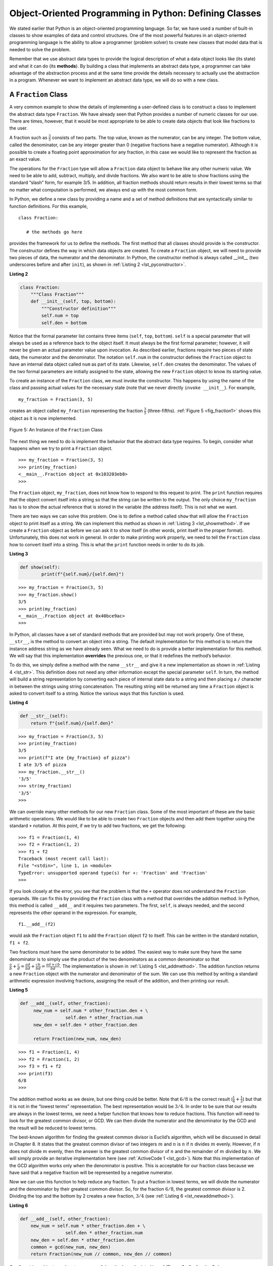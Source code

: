 ..  Copyright (C)  Brad Miller, David Ranum
    This work is licensed under the Creative Commons Attribution-NonCommercial-ShareAlike 4.0 International License. To view a copy of this license, visit http://creativecommons.org/licenses/by-nc-sa/4.0/.


Object-Oriented Programming in Python: Defining Classes
~~~~~~~~~~~~~~~~~~~~~~~~~~~~~~~~~~~~~~~~~~~~~~~~~~~~~~~

We stated earlier that Python is an object-oriented programming
language. So far, we have used a number of built-in classes to show
examples of data and control structures. One of the most powerful
features in an object-oriented programming language is the ability to
allow a programmer (problem solver) to create new classes that model
data that is needed to solve the problem.

Remember that we use abstract data types to provide the logical
description of what a data object looks like (its state) and what it can
do (its **methods**). By building a class that implements an abstract data
type, a programmer can take advantage of the abstraction process and at
the same time provide the details necessary to actually use the
abstraction in a program. Whenever we want to implement an abstract data
type, we will do so with a new class.

A ``Fraction`` Class
^^^^^^^^^^^^^^^^^^^^

A very common example to show the details of implementing a user-defined
class is to construct a class to implement the abstract data type
``Fraction``. We have already seen that Python provides a number of
numeric classes for our use. There are times, however, that it would be
most appropriate to be able to create data objects that look like fractions to the user.

A fraction such as :math:`\frac {3}{5}` consists of two parts. The top
value, known as the numerator, can be any integer. The bottom value,
called the denominator, can be any integer greater than 0 (negative
fractions have a negative numerator). Although it is possible to create
a floating point approximation for any fraction, in this case we would
like to represent the fraction as an exact value.

The operations for the ``Fraction`` type will allow a ``Fraction`` data
object to behave like any other numeric value. We need to be able to
add, subtract, multiply, and divide fractions. We also want to be able
to show fractions using the standard “slash” form, for example 3/5. In
addition, all fraction methods should return results in their lowest
terms so that no matter what computation is performed, we always end up
with the most common form.

In Python, we define a new class by providing a name and a set of method
definitions that are syntactically similar to function definitions. For
this example,

::

    class Fraction:

       # the methods go here


provides the framework for us to define the methods. The first method
that all classes should provide is the constructor. The constructor
defines the way in which data objects are created. To create a
``Fraction`` object, we will need to provide two pieces of data, the
numerator and the denominator. In Python, the constructor method is
always called __init__ (two underscores before and after ``init``),
as shown in :ref:`Listing 2 <lst_pyconstructor>`.

.. _lst_pyconstructor:

**Listing 2**

.. sourcecode:: python

    class Fraction:
        """Class Fraction"""
        def __init__(self, top, bottom):
            """Constructor definition"""
            self.num = top
            self.den = bottom

Notice that the formal parameter list contains three items (``self``,
``top``, ``bottom``). ``self`` is a special parameter that will always
be used as a reference back to the object itself. It must always be the
first formal parameter; however, it will never be given an actual
parameter value upon invocation. As described earlier, fractions require
two pieces of state data, the numerator and the denominator. The
notation ``self.num`` in the constructor defines the ``Fraction`` object
to have an internal data object called ``num`` as part of its state.
Likewise, ``self.den`` creates the denominator. The values of the two
formal parameters are initially assigned to the state, allowing the new
``Fraction`` object to know its starting value.

To create an instance of the ``Fraction`` class, we must invoke the
constructor. This happens by using the name of the class and passing
actual values for the necessary state (note that we never directly
``invoke __init__``). For example,

::

    my_fraction = Fraction(3, 5)

creates an object called ``my_fraction`` representing the fraction
:math:`\frac {3}{5}` (three-fifths). :ref:`Figure 5 <fig_fraction1>` shows this
object as it is now implemented.

.. _fig_fraction1:

.. figure:: Figures/fraction1.png
   :align: center

   Figure 5: An Instance of the ``Fraction`` Class

The next thing we need to do is implement the behavior that the abstract
data type requires. To begin, consider what happens when we try to print
a ``Fraction`` object.

::

    >>> my_fraction = Fraction(3, 5)
    >>> print(my_fraction)
    <__main__.Fraction object at 0x103203eb8>
    >>> 

The ``Fraction`` object, ``my_fraction``, does not know how to respond to this
request to print. The ``print`` function requires that the object
convert itself into a string so that the string can be written to the
output. The only choice ``my_fraction`` has is to show the actual reference that
is stored in the variable (the address itself). This is not what we
want.

There are two ways we can solve this problem. One is to define a method
called ``show`` that will allow the ``Fraction`` object to print itself
as a string. We can implement this method as shown in
:ref:`Listing 3 <lst_showmethod>`. If we create a ``Fraction`` object as before
we can ask it to show itself (in other words, print itself  in the proper format).
Unfortunately, this does not work in general. In order to make
printing work properly, we need to tell the ``Fraction`` class how to
convert itself into a string. This is what the ``print`` function needs
in order to do its job.

.. _lst_showmethod:

**Listing 3**

.. sourcecode:: python

    def show(self):
            print(f"{self.num}/{self.den}")

::

    >>> my_fraction = Fraction(3, 5)
    >>> my_fraction.show()
    3/5
    >>> print(my_fraction)
    <__main__.Fraction object at 0x40bce9ac>
    >>>

In Python, all classes have a set of standard methods that are provided
but may not work properly. One of these, ``__str__``, is the method to
convert an object into a string. The default implementation for this
method is to return the instance address string as we have already seen.
What we need to do is provide a better implementation for this method.
We will say that this implementation **overrides** the previous one, or
that it redefines the method’s behavior.

To do this, we simply define a method with the name ``__str__`` and
give it a new implementation as shown in :ref:`Listing 4 <lst_str>`. This definition
does not need any other information except the special parameter
``self``. In turn, the method will build a string representation by
converting each piece of internal state data to a string and then
placing a ``/`` character in between the strings using string
concatenation. The resulting string will be returned any time a
``Fraction`` object is asked to convert itself to a string. Notice the
various ways that this function is used.

.. _lst_str:

**Listing 4**

.. sourcecode:: python

    def __str__(self):
        return f"{self.num}/{self.den}"

::

    >>> my_fraction = Fraction(3, 5)
    >>> print(my_fraction)
    3/5
    >>> print(f"I ate {my_fraction} of pizza")
    I ate 3/5 of pizza
    >>> my_fraction.__str__()
    '3/5'
    >>> str(my_fraction)
    '3/5'
    >>>

We can override many other methods for our new ``Fraction`` class. Some
of the most important of these are the basic arithmetic operations. We
would like to be able to create two ``Fraction`` objects and then add
them together using the standard ``+`` notation. At this point, if we try
to add two fractions, we get the following:

::

    >>> f1 = Fraction(1, 4)
    >>> f2 = Fraction(1, 2)
    >>> f1 + f2
    Traceback (most recent call last):
    File "<stdin>", line 1, in <module>
    TypeError: unsupported operand type(s) for +: 'Fraction' and 'Fraction'
    >>> 

If you look closely at the error, you see that the problem is that the
``+`` operator does not understand the ``Fraction`` operands.
We can fix this by providing the ``Fraction`` class with a method that
overrides the addition method. In Python, this method is called
``__add__`` and it requires two parameters. The first, ``self``, is
always needed, and the second represents the other operand in the
expression. For example,

::

    f1.__add__(f2)

would ask the ``Fraction`` object ``f1`` to add the ``Fraction`` object
``f2`` to itself. This can be written in the standard notation,
``f1 + f2``.

Two fractions must have the same denominator to be added. The easiest
way to make sure they have the same denominator is to simply use the
product of the two denominators as a common denominator so that
:math:`\frac {a}{b} + \frac {c}{d} = \frac {ad}{bd} + \frac {cb}{bd} = \frac{ad+cb}{bd}`.
The implementation is shown in :ref:`Listing 5 <lst_addmethod>`. The addition
function returns a new ``Fraction`` object with the numerator and
denominator of the sum. We can use this method by writing a standard
arithmetic expression involving fractions, assigning the result of the
addition, and then printing our result.

.. _lst_addmethod:

**Listing 5**

.. sourcecode:: python

   def __add__(self, other_fraction):
        new_num = self.num * other_fraction.den + \
                    self.den * other_fraction.num
        new_den = self.den * other_fraction.den

        return Fraction(new_num, new_den)

::

    >>> f1 = Fraction(1, 4)
    >>> f2 = Fraction(1, 2)
    >>> f3 = f1 + f2
    >>> print(f3)
    6/8
    >>>

The addition method works as we desire, but one thing could be better.
Note that :math:`6/8` is the correct result
(:math:`\frac {1}{4} + \frac {1}{2}`) but that it is not in the
“lowest terms” representation. The best representation would be
:math:`3/4`. In order to be sure that our results are always in the
lowest terms, we need a helper function that knows how to reduce
fractions. This function will need to look for the greatest common
divisor, or GCD. We can then divide the numerator and the denominator by
the GCD and the result will be reduced to lowest terms.

The best-known algorithm for finding the greatest common divisor is
Euclid’s algorithm, which will be discussed in detail in Chapter 8.
It states that the greatest common divisor of two
integers :math:`m` and :math:`n` is :math:`n` if :math:`n`
divides :math:`m` evenly. However, if :math:`n` does not divide
:math:`m` evenly, then the answer is the greatest common divisor of
:math:`n` and the remainder of :math:`m` divided by :math:`n`. We
will simply provide an iterative implementation here (see
:ref:`ActiveCode 1 <lst_gcd>`). Note that this implementation of the GCD algorithm
works only when the denominator is positive. This is acceptable for our
fraction class because we have said that a negative fraction will be
represented by a negative numerator.

.. _lst_gcd:

.. activecode::  gcd_cl
    :caption: The Greatest Common Divisor Function

    def gcd(m, n):
        while m % n != 0:
            m, n = n, m % n
        return n

    print(gcd(20, 10))

Now we can use this function to help reduce any fraction. To put a
fraction in lowest terms, we will divide the numerator and the
denominator by their greatest common divisor. So, for the fraction
:math:`6/8`, the greatest common divisor is 2. Dividing the top and
the bottom by 2 creates a new fraction, :math:`3/4` (see
:ref:`Listing 6 <lst_newaddmethod>`).



.. _lst_newaddmethod:

**Listing 6**

.. sourcecode:: python

    def __add__(self, other_fraction):
        new_num = self.num * other_fraction.den + \
                     self.den * other_fraction.num
        new_den = self.den * other_fraction.den
        common = gcd(new_num, new_den)
        return Fraction(new_num // common, new_den // common)

Our ``Fraction`` object now has two very useful methods as depicted in :ref:`Figure 6 <fig_fraction2>`.

.. _fig_fraction2:

.. figure:: Figures/fraction2.png
   :align: center

   Figure 6: An Instance of the ``Fraction`` Class with Two Methods

::

    >>> f1 = Fraction(1, 4)
    >>> f2 = Fraction(1, 2)
    >>> f3 = f1 + f2
    >>> print(f3)
    3/4
    >>>

An additional group of methods that we need to
include in our example ``Fraction`` class will allow two fractions to
compare themselves to one another. Assume we have two ``Fraction``
objects, ``f1`` and ``f2``. ``f1==f2`` will only be ``True`` if they are
references to the same object. Two different objects with the same
numerators and denominators would not be equal under this
implementation. This is called **shallow equality** (see
:ref:`Figure 7 <fig_fraction3>`).

.. _fig_fraction3:

.. figure:: Figures/fraction3.png
   :align: center

   Figure 7: Shallow Equality Versus Deep Equality

We can create **deep equality**–equality by the
same value, not the same reference–by overriding the ``__eq__``
method (see :ref:`Figure 7 <fig_fraction3>`).
The ``__eq__`` method is another standard method available in
any class. The ``__eq__`` method compares two objects and returns
``True`` if their values are the same, ``False`` otherwise.

In the ``Fraction`` class, we can implement the ``__eq__`` method by
again putting the two fractions in common terms and then comparing the
numerators (see :ref:`Listing 7 <lst_cmpmethod>`). It is important to note that there
are other relational operators that can be overridden. For example, the
``__le__`` method provides the less than or equal functionality.

.. _lst_cmpmethod:

**Listing 7**

.. sourcecode:: python

    def __eq__(self, other_fraction):
        first_num = self.num * other_fraction.den
        second_num = other_fraction.num * self.den

        return first_num == second_num

The complete ``Fraction`` class, up to this point, is shown in
:ref:`ActiveCode 2 <lst_fractioncode>`. We leave the remaining arithmetic and relational
methods as exercises.

.. _lst_fractioncode:

.. activecode:: fraction_class
   :caption: The Fraction Class

   def gcd(m, n):
       while m % n != 0:
           m, n = n, m % n
       return n

   class Fraction:
       def __init__(self, top, bottom):
           self.num = top
           self.den = bottom

       def __str__(self):
           return "{:d}/{:d}".format(self.num, self.den)

       def __eq__(self, other_fraction):
           first_num = self.num * other_fraction.den
           second_num = other_fraction.num * self.den

           return first_num == second_num

       def __add__(self, other_fraction):
           new_num = self.num * other_fraction.den \
           + self.den * other_fraction.num
           new_den = self.den * other_fraction.den
           cmmn = gcd(new_num, new_den)
           return Fraction(new_num // cmmn, new_den // cmmn)

       def show(self):
           print("{:d}/{:d}".format(self.num, self.den))

   x = Fraction(1, 2)
   x.show()
   y = Fraction(2, 3)
   print(y)
   print(x + y)
   print(x == y)

.. admonition:: Self  Check

   To make sure you understand how operators are implemented in Python classes, and how to properly write methods, write some methods to implement ``*, /,`` and ``-`` .  Also implement comparison operators > and <

   .. actex:: self_check_4

.. youtube:: gFb9tvJZHXo
    :divid: fraction
    :height: 315
    :width: 560
    :align: left

Inheritance: Logic Gates and Circuits
^^^^^^^^^^^^^^^^^^^^^^^^^^^^^^^^^^^^^

Our final section will introduce another important aspect of
object-oriented programming. **Inheritance** is the ability of one
class to be related to another class in much the same way that people
can be related to one another. Children inherit characteristics from
their parents. Similarly, Python child classes can inherit
characteristic data and behavior from a parent class. These classes are
often referred to as **subclasses** and **superclasses**.

:ref:`Figure 8 <fig_inherit1>` shows the built-in Python collections and their
relationships to one another. We call a relationship structure such as
this an **inheritance hierarchy**. For example, the list is a *child* of
the sequential collection. In this case, we call the list the child and
the *sequence* the parent (or *subclass list* and *superclass sequence*). This
is often referred to as an **Is-a relationship** (the list **Is-a**
sequential collection). This implies that lists inherit important
characteristics from sequences, namely the ordering of the underlying
data and operations such as concatenation, repetition, and indexing.

.. _fig_inherit1:

.. figure::  Figures/inheritance1.png
   :align: center

   Figure 8: An Inheritance Hierarchy for Python Collections


Lists, tuples, and strings are all examples of sequential collections. They
all inherit common data organization and operations. However, each of
them is distinct based on whether the data is homogeneous and whether
the collection is immutable. The children all gain from their parents
but distinguish themselves by adding additional characteristics.

By organizing classes in this hierarchical fashion, object-oriented
programming languages allow previously written code to be extended to
meet the needs of a new situation. In addition, by organizing data in
this hierarchical manner, we can better understand the relationships
that exist. We can be more efficient in building our abstract
representations.

To explore this idea further, we will construct a **simulation**, an
application to simulate digital circuits. The basic building block for
this simulation will be the logic gate. These electronic switches
represent Boolean algebra relationships between their input and their
output. In general, gates have a single output line. The value of the
output is dependent on the values given on the input lines.

AND gates have two input lines, each of which can be either 0 or 1
(representing ``False`` or ``True``, respectively). If both of the input
lines have the value 1, the resulting output is 1. However, if either or
both of the input lines is 0, the result is 0. OR gates also have two
input lines and produce a 1 if one or both of the input values is a 1.
In the case where both input lines are 0, the result is 0.

NOT gates differ from the other two gates in that they have only a
single input line. The output value is simply the opposite of the input
value. If 0 appears on the input, 1 is produced on the output.
Similarly, 1 produces 0. :ref:`Figure 9 <fig_truthtable>` shows how each of these
gates is typically represented. Each gate also has a **truth table** of
values showing the input-to-output mapping that is performed by the
gate.

.. _fig_truthtable:

.. figure:: Figures/truthtable.png
   :align: center

   Figure 9: Three Types of Logic Gates

By combining these gates in various patterns and then applying a set of
input values, we can build circuits that have logical functions.
:ref:`Figure 10 <fig_circuit1>` shows a circuit consisting of two AND gates, one OR
gate, and a single NOT gate. The output lines from the two AND gates
feed directly into the OR gate, and the resulting output from the OR
gate is given to the NOT gate. If we apply a set of input values to the
four input lines (two for each AND gate), the values are processed and a
result appears at the output of the NOT gate. :ref:`Figure 10 <fig_circuit1>` also
shows an example with values.

.. _fig_circuit1:

.. figure:: Figures/circuit1.png
   :align: center

   Figure 10: Circuit

In order to implement a circuit, we will first build a representation
for logic gates. Logic gates are easily organized into a class
inheritance hierarchy as shown in :ref:`Figure 11 <fig_gates>`. At the top of the
hierarchy, the ``LogicGate`` class represents the most general
characteristics of logic gates: namely, a label for the gate and an
output line. The next level of subclasses breaks the logic gates into
two families, those that have one input line and those that have two.
Below that, the specific logic functions of each appear.

.. _fig_gates:

.. figure:: Figures/gates.png
   :align: center

   Figure 11: An Inheritance Hierarchy for Logic Gates

We can now start to implement the classes by starting with the most
general, ``LogicGate``. As noted earlier, each gate has a label for
identification and a single output line. In addition, we need methods to
allow a user of a gate to ask the gate for its label.

The other behavior that every logic gate needs is the ability to know
its output value. This will require that the gate perform the
appropriate logic based on the current input. In order to produce
output, the gate needs to know specifically what that logic is. This
means calling a method to perform the logic computation. The complete
class is shown in :ref:`Listing 8 <lst_logicgateclass>`.

.. _lst_logicgateclass:

**Listing 8**

.. sourcecode:: python

    class LogicGate:
        def __init__(self, lbl):
            self.label = lbl
            self.output = None

        def get_label(self):
            return self.label

        def get_output(self):
            self.output = self.perform_gate_logic()
            return self.output

At this point, we will not implement the ``perform_gate_logic`` function.
The reason for this is that we do not know how each gate will perform
its own logic operation. Those details will be included by each
individual gate that is added to the hierarchy. This is a very powerful
idea in object-oriented programming. We are writing a method that will
use code that does not exist yet. The parameter ``self`` is a reference
to the actual gate object invoking the method. Any new logic gate that
gets added to the hierarchy will simply need to implement the
``perform_gate_logic`` function and it will be used at the appropriate
time. Once done, the gate can provide its output value. This ability to
extend a hierarchy that currently exists and provide the specific
functions that the hierarchy needs to use the new class is extremely
important for reusing existing code.

We categorized the logic gates based on the number of input lines,
as shown in :ref:`Figure 11 <fig_gates>`: the AND gate and OR gate both have two input lines,
whereas the NOT gate has only one. ``LogicGate`` has two subclasses: ``BinaryGate``,
which will add two input lines, and ``UnaryGate``, which will have only a single input line.
In computer circuit design, these lines
are sometimes called *pins*, so we will use that terminology in our
implementation.

:ref:`Listing 9 <lst_logicgateclass>` and :ref:`Listing 10 <lst_logicgateclass>` implement these two
classes. The constructors in both of these classes start with an
explicit call to the constructor of the parent class using the parent's ``__init__``
method. When creating an instance of the ``BinaryGate`` class, we
first want to initialize any data items that are inherited from
``LogicGate``. In this case, that means the label for the gate. The
constructor then goes on to add the two input lines (``pin_a`` and
``pin_b``). This is a very common pattern that you should always use when
building class hierarchies. Child class constructors need to call parent
class constructors and then move on to their own distinguishing data.

.. _lst_binarygateclass:

**Listing 9**

.. sourcecode:: python

    class BinaryGate(LogicGate):
        def __init__(self, lbl):
            LogicGate.__init__(self, lbl)
            self.pin_a = None
            self.pin_b = None

        def get_pin_a(self):
            return int(input(f"Enter pin A input for gate \
                {self.get_label()}: "))

        def get_pin_b(self):
            return int(input(f"Enter pin B input for gate \
                {self.get_label()}: "))

.. _lst_unarygateclass:

**Listing 10**

.. sourcecode:: python

    class UnaryGate(LogicGate):
        def __init__(self, lbl):
            LogicGate.__init__(self, lbl)
            self.pin = None

        def get_pin(self):
            return int(input(f"Enter pin input for gate \
                {self.get_label()}: "))



Python also has a function called ``super`` which can be used in place of explicitly
naming the parent class.  This is a more general mechanism and is widely
used, especially when a class has more than one parent. In our example above,
``LogicGate.__init__(self, lbl)`` could be replaced with ``super().__init__(lbl)``, 
``super(UnaryGate, self).__init__(lbl)``, or ``super().__init__("UnaryGate", lbl)``.
The specific details are beyond the scope of this text.

The only behavior that the ``BinaryGate`` class adds is the ability to
get the values from the two input lines. Since these values come from
some external place, we will simply ask the user to provide them via an input statement.
The same implementation occurs for the ``UnaryGate``
class except that there is only one input line.

Now that we have a general class for gates depending on the number of
input lines, we can build specific gates that have unique behavior. For
example, the ``AndGate`` class will be a subclass of ``BinaryGate``
since AND gates have two input lines. As before, the first line of the
constructor calls upon the parent class constructor (``BinaryGate``),
which in turn calls its parent class constructor (``LogicGate``). Note
that the ``AndGate`` class does not provide any new data since it
inherits two input lines, one output line, and a label.

The only thing ``AndGate`` needs to add is the specific behavior that
performs the Boolean operation that was described earlier. This is the
place where we can provide the ``perform_gate_logic`` method. For an AND
gate, this method first must get the two input values and then only
return 1 if both input values are 1. The complete class is shown in
:ref:`Listing 11 <lst_andgateclass>`.

.. _lst_andgateclass:

**Listing 11**

.. sourcecode:: python

    class AndGate(BinaryGate):
        def __init__(self, lbl):
            super().__init__(lbl)

        def perform_gate_logic(self):
            a = self.get_pin_a()
            b = self.get_pin_b()
            if a == 1 and b == 1:
                return 1
            else:
                return 0

We can show the ``AndGate`` class in action by creating an instance and
asking it to compute its output. The following session shows an
``AndGate`` object, ``g1``, that has an internal label ``"G1"``. When we
invoke the ``get_output`` method, the object must first call its
``perform_gate_logic`` method which in turn queries the two input lines.
Once the values are provided, the correct output is shown.

::

    >>> g1 = AndGate("G1")
    >>> g1.get_output()
    Enter pin A input for gate G1: 1
    Enter pin B input for gate G1: 0
    0


The same development can be done for OR gates and NOT gates. The
``OrGate`` class will also be a subclass of ``BinaryGate`` and the
``NotGate`` class will extend the ``UnaryGate`` class. Both of these
classes will need to provide their own ``perform_gate_logic`` functions,
as this is their specific behavior.

We can use a single gate by first constructing an instance of one of the
gate classes and then asking the gate for its output (which will in turn
need inputs to be provided). For example:

::

    >>> g2 = OrGate("G2")
    >>> g2.get_output()
    Enter pin A input for gate G2: 1
    Enter pin B input for gate G2: 1
    1
    >>> g2.get_output()
    Enter pin A input for gate G2: 0
    Enter pin B input for gate G2: 0
    0
    >>> g3 = NotGate("G3")
    >>> g3.get_output()
    Enter pin input for gate G3: 0
    1

Now that we have the basic gates working, we can turn our attention to
building circuits. In order to create a circuit, we need to connect
gates together, the output of one flowing into the input of another. To
do this, we will implement a new class called ``Connector``.

The ``Connector`` class will not reside in the gate hierarchy. It will,
however, use the gate hierarchy in that each connector will have two
gates, one on either end (see :ref:`Figure 12 <fig_connector>`). This relationship is
very important in object-oriented programming. It is called the **Has-a
relationship**. Recall earlier that we used the phrase *Is-a
relationship* to say that a child class is related to a parent class,
for example ``UnaryGate`` Is-a ``LogicGate``.

.. _fig_connector:

.. figure:: Figures/connector.png
   :align: center

   Figure 12: A Connector Connects the Output of One Gate to the Input of Another

Now, with the ``Connector`` class, we say that a ``Connector`` Has-a
``LogicGate``, meaning that connectors will have instances of the
``LogicGate`` class within them but are not part of the hierarchy. When
designing classes, it is very important to distinguish between those
that have the Is-a relationship (which requires inheritance) and those
that have Has-a relationships (with no inheritance).

:ref:`Listing 12 <lst_Connectorclass>` shows the ``Connector`` class. The two gate
instances within each connector object will be referred to as the
``from_gate`` and the ``to_gate``, recognizing that data values will
“flow” from the output of one gate into an input line of the next. The
call to ``set_next_pin`` is very important for making connections (see
:ref:`Listing 13 <lst_setpin>`). We need to add this method to our gate classes so
that each ``to_gate`` can choose the proper input line for the
connection.

.. _lst_Connectorclass:

**Listing 12**

.. sourcecode:: python

    class Connector:
        def __init__(self, fgate, tgate):
            self.from_gate = fgate
            self.to_gate = tgate

            tgate.set_next_pin(self)

        def get_from(self):
            return self.from_gate

        def get_to(self):
            return self.to_gate

In the ``BinaryGate`` class, for gates with two possible input lines,
the connector must be connected to only one line. If both of them are
available, we will choose ``pin_a`` by default. If ``pin_a`` is already
connected, then we will choose ``pin_b``. It is not possible to connect
to a gate with no available input lines.

.. _lst_setpin:

**Listing 13**

.. sourcecode:: python

    def set_next_pin(self, source):
        if self.pin_a == None:
            self.pin_a = source
        else:
            if self.pin_b == None:
                self.pin_b = source
            else:
                raise RuntimeError("Error: NO EMPTY PINS")

Now it is possible to get input from two places: externally, as before,
and from the output of a gate that is connected to that input line. This
requires a change to the ``get_pin_a`` and ``get_pin_b`` methods (see
:ref:`Listing 14 <lst_newgetpin>`). If the input line is not connected to anything
(``None``), then ask the user externally as before. However, if there is
a connection, the connection is accessed and ``from_gate``’s output value
is retrieved. This in turn causes that gate to process its logic. This
continues until all input is available and the final output value
becomes the required input for the gate in question. In a sense, the
circuit works backwards to find the input necessary to finally produce
output.

.. _lst_newgetpin:

**Listing 14**

.. sourcecode:: python

    def get_pin_a(self):
        if self.pin_a == None:
            return input(
                f"Enter pin A input for gate \
                {self.get_label()}: "
            )
        else:
            return self.pin_a.get_from().get_output()

The following fragment constructs the circuit shown earlier in the
section:

::

    >>> g1 = AndGate("G1")
    >>> g2 = AndGate("G2")
    >>> g3 = OrGate("G3")
    >>> g4 = NotGate("G4")
    >>> c1 = Connector(g1, g3)
    >>> c2 = Connector(g2, g3)
    >>> c3 = Connector(g3, g4)

The outputs from the two AND gates (``g1`` and ``g2``) are connected to
the OR gate (``g3``) and that output is connected to the NOT gate
(``g4``). The output from the NOT gate is the output of the entire
circuit. For example:

::

    >>> g4.get_output()
    Enter pin A input for gate G1: 0
    Enter pin B input for gate G1: 1
    Enter pin A input for gate G2: 1
    Enter pin B input for gate G2: 1
    0

Try it yourself using ActiveCode 4.

.. activecode:: complete_cuircuit
    :caption: The Complete Circuit Program.

    class LogicGate:

        def __init__(self, lbl):
            self.name = lbl
            self.output = None

        def get_label(self):
            return self.name

        def get_output(self):
            self.output = self.perform_gate_logic()
            return self.output


    class BinaryGate(LogicGate):

        def __init__(self, lbl):
            super(BinaryGate, self).__init__(lbl)

            self.pin_a = None
            self.pin_b = None

        def get_pin_a(self):
            if self.pin_a == None:
                return int(input("Enter pin A input for gate " + self.get_label() + ": "))
            else:
                return self.pin_a.get_from().get_output()

        def get_pin_b(self):
            if self.pin_b == None:
                return int(input("Enter pin B input for gate " + self.get_label() + ": "))
            else:
                return self.pin_b.get_from().get_output()

        def set_next_pin(self, source):
            if self.pin_a == None:
                self.pin_a = source
            else:
                if self.pin_b == None:
                    self.pin_b = source
                else:
                    print("Cannot Connect: NO EMPTY PINS on this gate")


    class AndGate(BinaryGate):

        def __init__(self, lbl):
            BinaryGate.__init__(self, lbl)

        def perform_gate_logic(self):

            a = self.get_pin_a()
            b = self.get_pin_b()
            if a == 1 and b == 1:
                return 1
            else:
                return 0

    class OrGate(BinaryGate):

        def __init__(self, lbl):
            BinaryGate.__init__(self, lbl)

        def perform_gate_logic(self):

            a = self.get_pin_a()
            b = self.get_pin_b()
            if a == 1 or b == 1:
                return 1
            else:
                return 0

    class UnaryGate(LogicGate):

        def __init__(self, lbl):
            LogicGate.__init__(self, lbl)

            self.pin = None

        def get_pin(self):
            if self.pin == None:
                return int(input("Enter pin input for gate " + self.get_label() + ": "))
            else:
                return self.pin.get_from().get_output()

        def set_next_pin(self, source):
            if self.pin == None:
                self.pin = source
            else:
                print("Cannot Connect: NO EMPTY PINS on this gate")


    class NotGate(UnaryGate):

        def __init__(self, nlbl):
            UnaryGate.__init__(self, lbl)

        def perform_gate_logic(self):
            if self.get_pin():
                return 0
            else:
                return 1


    class Connector:

        def __init__(self, fgate, tgate):
            self.from_gate = fgate
            self.to_gate = tgate

            tgate.set_next_pin(self)

        def get_from(self):
            return self.from_gate

        def get_to(self):
            return self.to_gate


    def main():
        g1 = AndGate("G1")
        g2 = AndGate("G2")
        g3 = OrGate("G3")
        g4 = NotGate("G4")
        c1 = Connector(g1, g3)
        c2 = Connector(g2, g3)
        c3 = Connector(g3, g4)
        print(g4.get_output())

    main()



.. admonition:: Self Check

   Create a two new gate classes,  one called NorGate the other called NandGate.  NandGates work like AndGates that have a Not attached to the output.  NorGates work lake OrGates that have a Not attached to the output.

   Create a series of gates that prove the following equality NOT (( A and B) or (C and D)) is that same as NOT( A and B ) and NOT (C and D).  Make sure to use some of your new gates in the simulation.

   .. actex:: self_check_5

      class LogicGate:

          def __init__(self,n):
              self.name = n
              self.output = None

          def get_label(self):
              return self.name

          def get_output(self):
              self.output = self.perform_gate_logic()
              return self.output


      class BinaryGate(LogicGate):

          def __init__(self,n):
              LogicGate.__init__(self,n)

              self.pin_a = None
              self.pin_b = None

          def get_pin_a(self):
              if self.pin_a == None:
                  return int(input("Enter Pin A input for gate "+self.get_label()+"-->"))
              else:
                  return self.pin_a.get_from().get_output()

          def get_pin_b(self):
              if self.pin_b == None:
                  return int(input("Enter Pin B input for gate "+self.get_label()+"-->"))
              else:
                  return self.pin_b.get_from().get_output()

          def set_next_pin(self,source):
              if self.pin_a == None:
                  self.pin_a = source
              else:
                  if self.pin_b == None:
                      self.pin_b = source
                  else:
                      print("Cannot Connect: NO EMPTY PINS on this gate")


      class AndGate(BinaryGate):

          def __init__(self,n):
              BinaryGate.__init__(self,n)

          def perform_gate_logic(self):

              a = self.get_pin_a()
              b = self.get_pin_b()
              if a==1 and b==1:
                  return 1
              else:
                  return 0

      class OrGate(BinaryGate):

          def __init__(self,n):
              BinaryGate.__init__(self,n)

          def perform_gate_logic(self):

              a = self.get_pin_a()
              b = self.get_pin_b()
              if a ==1 or b==1:
                  return 1
              else:
                  return 0

      class UnaryGate(LogicGate):

          def __init__(self,n):
              LogicGate.__init__(self,n)

              self.pin = None

          def get_pin(self):
              if self.pin == None:
                  return int(input("Enter Pin input for gate "+self.get_label()+"-->"))
              else:
                  return self.pin.get_from().get_output()

          def set_next_pin(self,source):
              if self.pin == None:
                  self.pin = source
              else:
                  print("Cannot Connect: NO EMPTY PINS on this gate")


      class NotGate(UnaryGate):

          def __init__(self,n):
              UnaryGate.__init__(self,n)

          def perform_gate_logic(self):
              if self.get_pin():
                  return 0
              else:
                  return 1


      class Connector:

          def __init__(self, fgate, tgate):
              self.from_gate = fgate
              self.to_gate = tgate

              tgate.set_next_pin(self)

          def get_from(self):
              return self.from_gate

          def get_to(self):
              return self.to_gate



      def main():
         g1 = AndGate("G1")

         print(g1.get_output())

      main()

.. youtube:: brrpvAlzOyM
    :divid: logicgates
    :height: 315
    :width: 560
    :align: left


.. .. admonition:: Self  Check Challenge

..    One of the fundamental building blocks of a computer is something called a flip flop.  It's not something that computer science professors wear on their feet, but rather a kind of circuit that is stable and stores the last piece of data that was put on it.  A simple flip-flop can be made from two NOR gates that are tied together as in the following diagram.

..    .. image:: Figures/flipflop.png

..    This is a challenge problem because the entire
..    Note if the initial inputs to Reset and Set are both 0 then the output of the flip-flop is 0.  But if the Set input is toggled to 1 then the output becomes 1.  The great thing is that when the set input goes to 0 the output stays 1, until the reset input is toggled to 1 which resets the output of the circuit back to zero.



